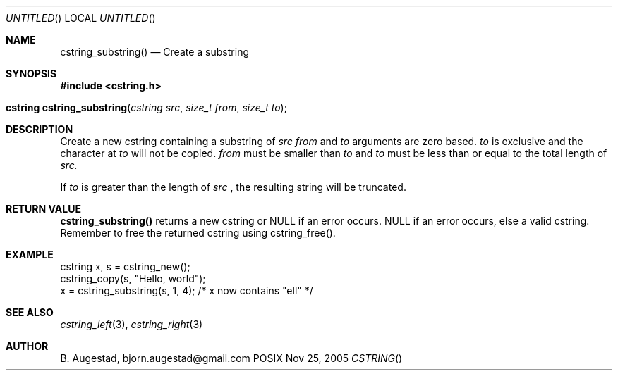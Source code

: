 .Dd Nov 25, 2005
.Os POSIX
.Dt CSTRING
.Th cstring_substring 3
.Sh NAME
.Nm cstring_substring()
.Nd Create a substring 
.Sh SYNOPSIS
.Fd #include <cstring.h>
.Fo "cstring cstring_substring"
.Fa "cstring src"
.Fa "size_t from"
.Fa "size_t to"
.Fc
.Sh DESCRIPTION
Create a new cstring containing a substring of 
.Fa src
. The 
.Fa from 
and 
.Fa to
arguments are zero based. 
.Fa to
is exclusive and the character at 
.Fa to
will not be copied.
.Fa from
must be smaller than
.Fa to
and
.Fa to
must be less than or equal to the total length of 
.Fa src.
.Pp
If 
.Fa to
is greater than the length of 
.Fa src
, the resulting string will be truncated.
.Sh RETURN VALUE
.Nm
returns a new cstring or NULL if an error occurs.
NULL if an error occurs, else a valid cstring. Remember to free the 
returned cstring using cstring_free().
.Sh EXAMPLE
.Bd -literal
cstring x, s = cstring_new();
cstring_copy(s, "Hello, world");
x = cstring_substring(s, 1, 4); /* x now contains "ell" */
.Ed
.Sh SEE ALSO
.Xr cstring_left 3 ,
.Xr cstring_right 3
.Sh AUTHOR
.An B. Augestad, bjorn.augestad@gmail.com
